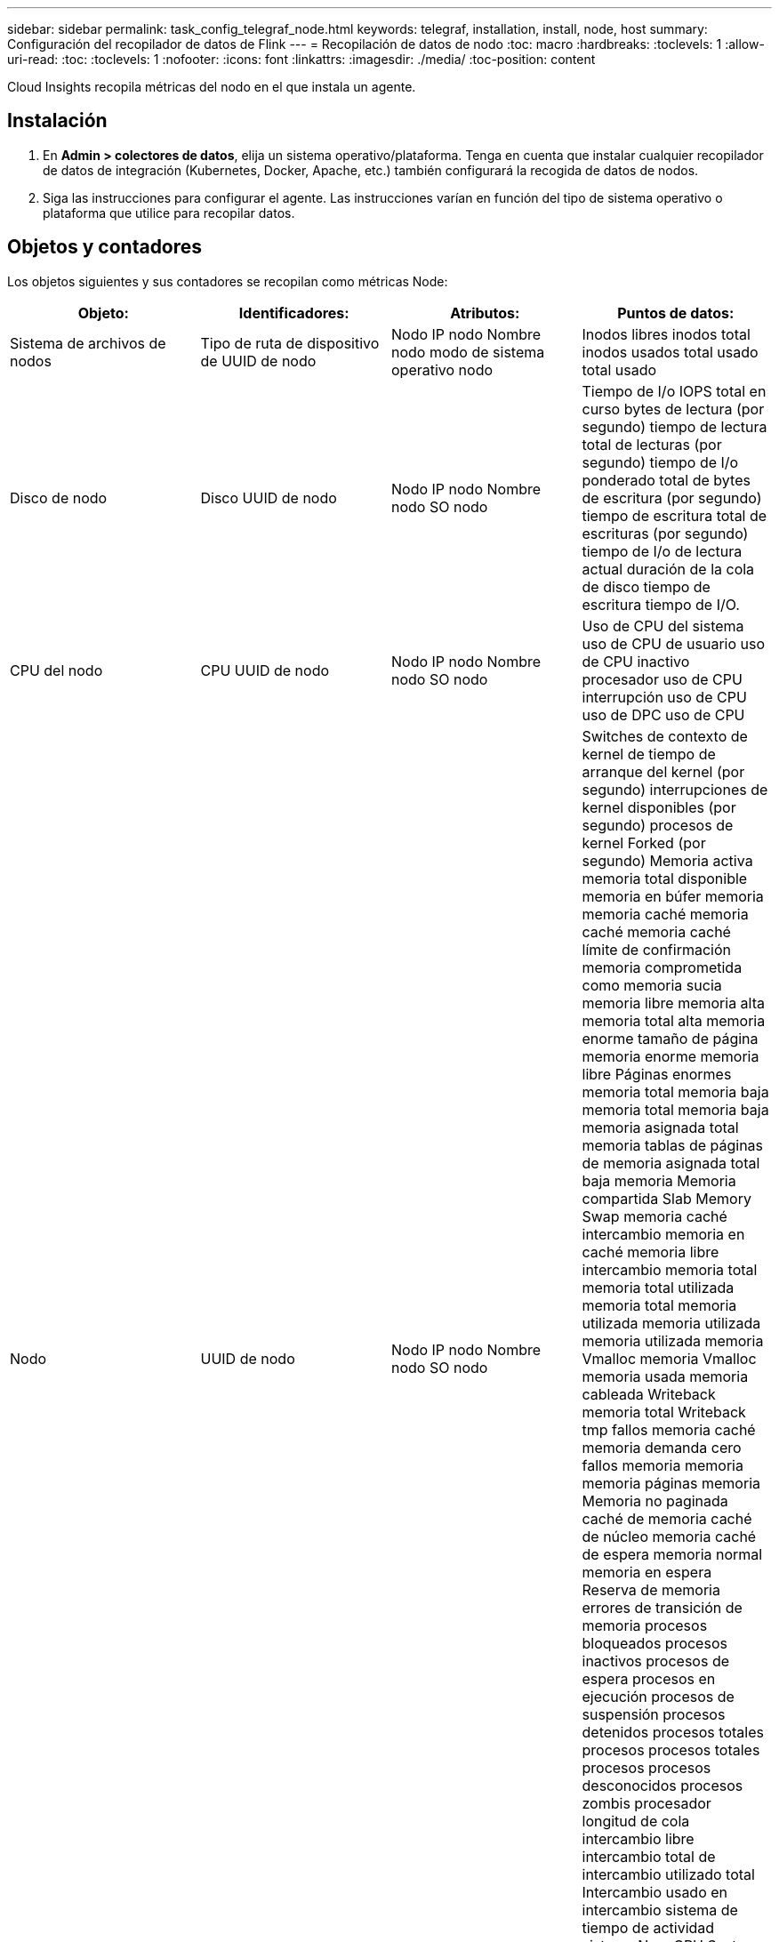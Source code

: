 ---
sidebar: sidebar 
permalink: task_config_telegraf_node.html 
keywords: telegraf, installation, install, node, host 
summary: Configuración del recopilador de datos de Flink 
---
= Recopilación de datos de nodo
:toc: macro
:hardbreaks:
:toclevels: 1
:allow-uri-read: 
:toc: 
:toclevels: 1
:nofooter: 
:icons: font
:linkattrs: 
:imagesdir: ./media/
:toc-position: content


[role="lead"]
Cloud Insights recopila métricas del nodo en el que instala un agente.



== Instalación

. En *Admin > colectores de datos*, elija un sistema operativo/plataforma. Tenga en cuenta que instalar cualquier recopilador de datos de integración (Kubernetes, Docker, Apache, etc.) también configurará la recogida de datos de nodos.
. Siga las instrucciones para configurar el agente. Las instrucciones varían en función del tipo de sistema operativo o plataforma que utilice para recopilar datos.




== Objetos y contadores

Los objetos siguientes y sus contadores se recopilan como métricas Node:

[cols="<.<,<.<,<.<,<.<"]
|===
| Objeto: | Identificadores: | Atributos: | Puntos de datos: 


| Sistema de archivos de nodos | Tipo de ruta de dispositivo de UUID de nodo | Nodo IP nodo Nombre nodo modo de sistema operativo nodo | Inodos libres inodos total inodos usados total usado total usado 


| Disco de nodo | Disco UUID de nodo | Nodo IP nodo Nombre nodo SO nodo | Tiempo de I/o IOPS total en curso bytes de lectura (por segundo) tiempo de lectura total de lecturas (por segundo) tiempo de I/o ponderado total de bytes de escritura (por segundo) tiempo de escritura total de escrituras (por segundo) tiempo de I/o de lectura actual duración de la cola de disco tiempo de escritura tiempo de I/O. 


| CPU del nodo | CPU UUID de nodo | Nodo IP nodo Nombre nodo SO nodo | Uso de CPU del sistema uso de CPU de usuario uso de CPU inactivo procesador uso de CPU interrupción uso de CPU uso de DPC uso de CPU 


| Nodo | UUID de nodo | Nodo IP nodo Nombre nodo SO nodo | Switches de contexto de kernel de tiempo de arranque del kernel (por segundo) interrupciones de kernel disponibles (por segundo) procesos de kernel Forked (por segundo) Memoria activa memoria total disponible memoria en búfer memoria memoria caché memoria caché memoria caché límite de confirmación memoria comprometida como memoria sucia memoria libre memoria alta memoria total alta memoria enorme tamaño de página memoria enorme memoria libre Páginas enormes memoria total memoria baja memoria total memoria baja memoria asignada total memoria tablas de páginas de memoria asignada total baja memoria Memoria compartida Slab Memory Swap memoria caché intercambio memoria en caché memoria libre intercambio memoria total memoria total utilizada memoria total memoria utilizada memoria utilizada memoria utilizada memoria Vmalloc memoria Vmalloc memoria usada memoria cableada Writeback memoria total Writeback tmp fallos memoria caché memoria demanda cero fallos memoria memoria memoria páginas memoria Memoria no paginada caché de memoria caché de núcleo memoria caché de espera memoria normal memoria en espera Reserva de memoria errores de transición de memoria procesos bloqueados procesos inactivos procesos de espera procesos en ejecución procesos de suspensión procesos detenidos procesos totales procesos procesos totales procesos procesos desconocidos procesos zombis procesador longitud de cola intercambio libre intercambio total de intercambio utilizado total Intercambio usado en intercambio sistema de tiempo de actividad sistema Num CPU System Num usuarios del sistema llamadas del sistema 


| Red de nodos | UUID de nodo de interfaz de red | Nombre del nodo IP nodo SO del nodo | Bytes recibidos bytes enviados paquetes Outboud descartados paquetes Outboud errores recibidos paquetes descartados errores recibidos paquetes recibidos paquetes enviados 
|===


== Configuración

Encontrará información sobre la configuración y la solución de problemas en la link:task_config_telegraf_agent.html["Configuración de un agente"] página.
